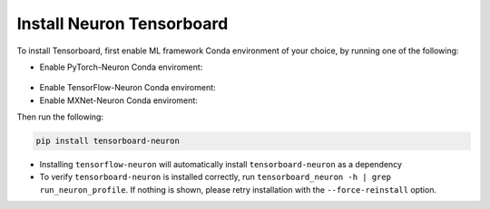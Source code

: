 .. _install-tensotboard:

Install Neuron Tensorboard
==========================

To install Tensorboard, first enable ML framework Conda environment of your choice, by running one of the following:

* Enable PyTorch-Neuron Conda enviroment:

 .. include:: /neuron-intro/install-templates/dlami-enable-neuron-pytorch.rst

* Enable TensorFlow-Neuron Conda enviroment:

  .. include:: /neuron-intro/install-templates/dlami-enable-neuron-tensorflow.rst

* Enable MXNet-Neuron Conda enviroment:

  .. include:: /neuron-intro/install-templates/dlami-enable-neuron-mxnet.rst

Then run the following:

.. code:: bash

   pip install tensorboard-neuron

-  Installing ``tensorflow-neuron`` will automatically install
   ``tensorboard-neuron`` as a dependency
-  To verify ``tensorboard-neuron`` is installed correctly, run
   ``tensorboard_neuron -h | grep run_neuron_profile``. If nothing is
   shown, please retry installation with the ``--force-reinstall``
   option.


